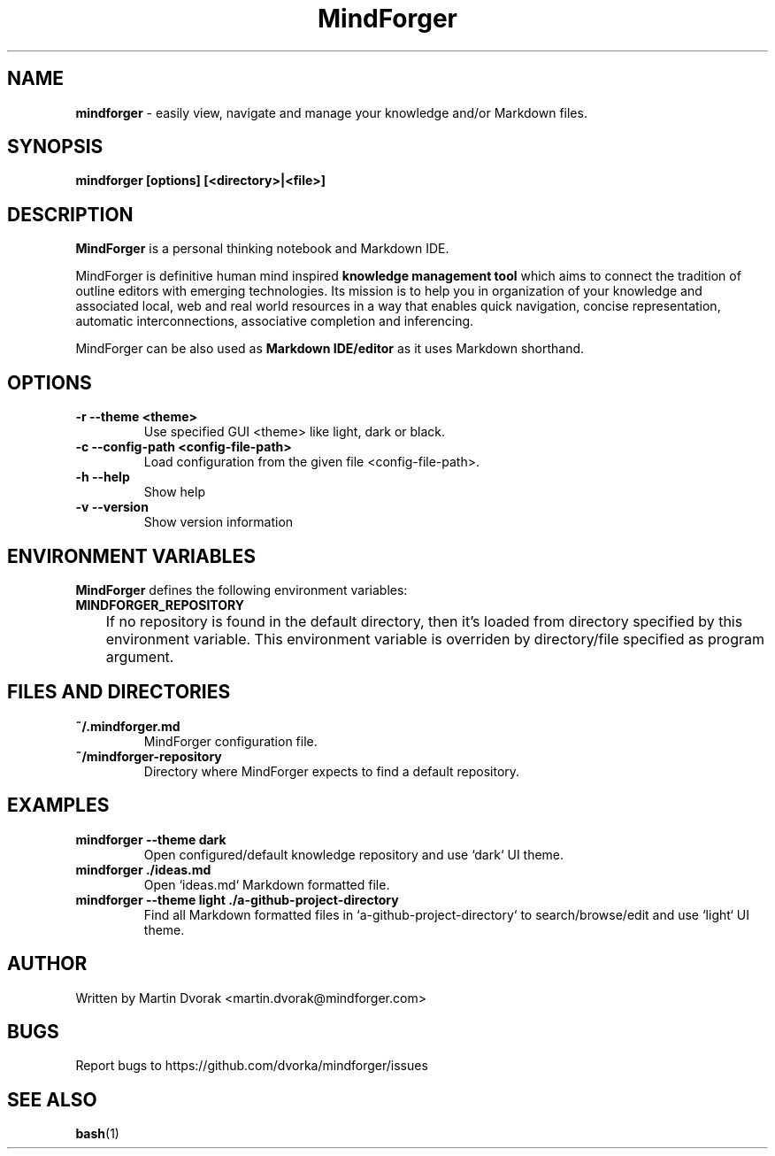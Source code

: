 .TH MindForger 1
.SH NAME
\fBmindforger\fR \-  easily view, navigate and manage your knowledge and/or Markdown files.
.SH SYNOPSIS
.B mindforger [options] [<directory>|<file>]
.SH DESCRIPTION
.B MindForger
is a personal thinking notebook and Markdown IDE.

MindForger is definitive human mind inspired
.B knowledge management tool
which aims to connect the tradition of outline editors with emerging technologies. Its mission is to help you in organization of your knowledge and associated local, web and real world resources in a way that enables quick navigation, concise representation, automatic interconnections, associative completion and inferencing.

MindForger can be also used as
.B Markdown IDE/editor
as it uses Markdown shorthand.

.SH OPTIONS
.TP 
\fB-r --theme <theme>\fR
Use specified GUI <theme> like light, dark or black.
.TP 
\fB-c --config-path <config-file-path>\fR
Load configuration from the given file <config-file-path>.
.TP
\fB-h --help\fR
Show help
.TP 
\fB-v --version\fR
Show version information

.SH ENVIRONMENT VARIABLES
\fBMindForger\fR defines the following environment variables:
.TP
\fBMINDFORGER_REPOSITORY\fR
	If no repository is found in the default directory, then it's loaded from directory specified by this environment variable. This environment variable is overriden by directory/file specified as program argument.

.SH FILES AND DIRECTORIES
.TP
\fB~/.mindforger.md\fR
MindForger configuration file.
.TP
\fB~/mindforger-repository\fR 
Directory where MindForger expects to find a default repository.

.SH EXAMPLES
.TP
\fBmindforger --theme dark\fR
Open configured/default knowledge repository and use `dark` UI theme.
.TP
\fBmindforger ./ideas.md\fR
Open `ideas.md` Markdown formatted file.
.TP
\fBmindforger --theme light ./a-github-project-directory\fR
Find all Markdown formatted files in `a-github-project-directory` to search/browse/edit and use `light` UI theme.

.SH AUTHOR
Written by Martin Dvorak <martin.dvorak@mindforger.com>
.SH BUGS
Report bugs to https://github.com/dvorka/mindforger/issues
.SH "SEE ALSO"
.BR bash (1)

